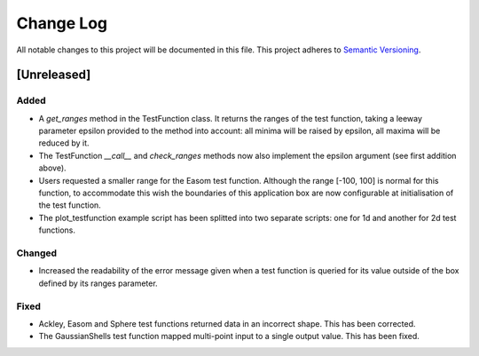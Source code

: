 ###########
Change Log
###########

All notable changes to this project will be documented in this file.
This project adheres to `Semantic Versioning <http://semver.org/>`_.

[Unreleased]
************

Added
-----
* A `get_ranges` method in the TestFunction class. It returns the ranges of the
  test function, taking a leeway parameter epsilon provided to the method into
  account: all minima will be raised by epsilon, all maxima will be reduced by
  it.
* The TestFunction `__call__` and `check_ranges` methods now also implement the
  epsilon argument (see first addition above).
* Users requested a smaller range for the Easom test function. Although the
  range [-100, 100] is normal for this function, to accommodate this wish the
  boundaries of this application box are now configurable at initialisation
  of the test function.
* The plot_testfunction example script has been splitted into two separate
  scripts: one for 1d and another for 2d test functions.

Changed
-------
* Increased the readability of the error message given when a test function is
  queried for its value outside of the box defined by its ranges parameter.

Fixed
-----
* Ackley, Easom and Sphere test functions returned data in an incorrect shape.
  This has been corrected.
* The GaussianShells test function mapped multi-point input to a single output
  value. This has been fixed.
